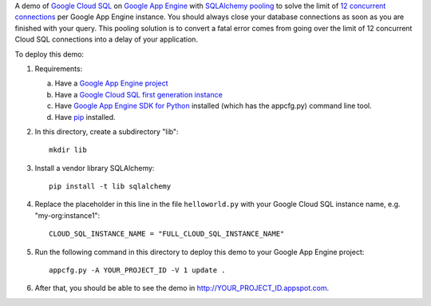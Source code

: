 A demo of `Google Cloud SQL`_ on `Google App Engine`_ with `SQLAlchemy
pooling`_ to solve the limit of `12 concurrent connections`_ per Google App
Engine instance. You should always close your database connections as soon as
you are finished with your query. This pooling solution is to convert a fatal
error comes from going over the limit of 12 concurrent Cloud SQL connections
into a delay of your application.

To deploy this demo:

1. Requirements:

   a. Have a `Google App Engine project`_
   b. Have a `Google Cloud SQL first generation instance`_
   c. Have `Google App Engine SDK for Python`_ installed (which has the
      appcfg.py) command line tool.
   d. Have `pip`_ installed.

2. In this directory, create a subdirectory "lib"::

    mkdir lib

3. Install a vendor library SQLAlchemy::

    pip install -t lib sqlalchemy

4. Replace the placeholder in this line in the file ``helloworld.py`` with your
   Google Cloud SQL instance name, e.g. "my-org:instance1"::

    CLOUD_SQL_INSTANCE_NAME = "FULL_CLOUD_SQL_INSTANCE_NAME"

5. Run the following command in this directory to deploy this demo to your
   Google App Engine project::

    appcfg.py -A YOUR_PROJECT_ID -V 1 update .

6. After that, you should be able to see the demo in
   http://YOUR_PROJECT_ID.appspot.com.

.. _`Google Cloud SQL`: https://cloud.google.com/sql
.. _`Google App Engine`: https://cloud.google.com/appengine/
.. _`SQLAlchemy pooling`: http://docs.sqlalchemy.org/en/latest/core/pooling.html
.. _`12 concurrent connections`: https://cloud.google.com/sql/faq
.. _`Google App Engine SDK for Python`: https://cloud.google.com/appengine/downloads#Google_App_Engine_SDK_for_Python
.. _`Google Cloud SQL first generation instance`: https://cloud.google.com/sql/docs/getting-started#create
.. _`Google App Engine project`: https://console.cloud.google.com/
.. _`pip`: https://pypi.python.org/pypi/pip
